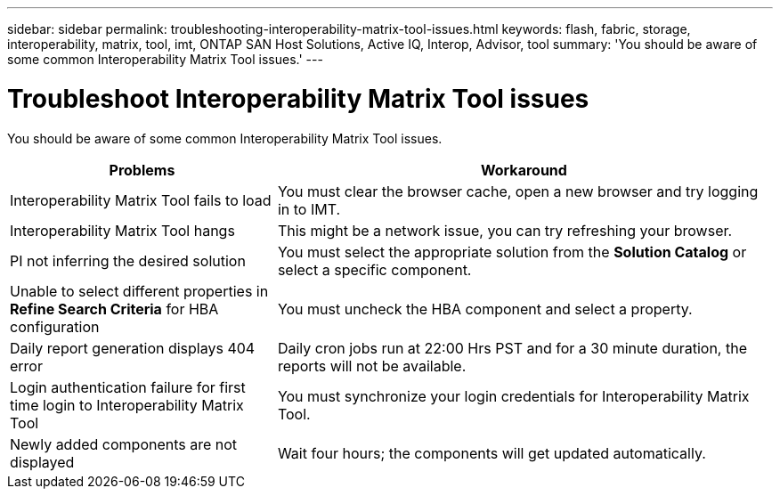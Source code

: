 ---
sidebar: sidebar
permalink: troubleshooting-interoperability-matrix-tool-issues.html
keywords: flash, fabric, storage, interoperability, matrix, tool, imt, ONTAP SAN Host Solutions, Active IQ, Interop, Advisor, tool
summary:  'You should be aware of some common Interoperability Matrix Tool issues.'
---

= Troubleshoot Interoperability Matrix Tool issues
:icons: font
:imagesdir: ./media/

[.lead]
You should be aware of some common Interoperability Matrix Tool issues.
[cols=2*,options="header", cols="35,65"]
|===
|Problems |Workaround
|Interoperability Matrix Tool fails to load |You must clear the browser cache, open a new browser and try logging in to IMT.
|Interoperability Matrix Tool hangs |This might be a network issue, you can try refreshing your browser.
|PI not inferring the desired solution |You must select the appropriate solution from the *Solution Catalog* or select a specific component.
|Unable to select different properties in *Refine Search Criteria* for HBA configuration
|You must uncheck the HBA component and select a property.
|Daily report generation displays 404 error |Daily cron jobs run at 22:00 Hrs PST and for a 30 minute duration, the reports will not be available.
|Login authentication failure for first time login to Interoperability Matrix Tool
|You must synchronize your login credentials for Interoperability Matrix Tool.
|Newly added components are not displayed |Wait four hours; the components will get updated
automatically.
|===
